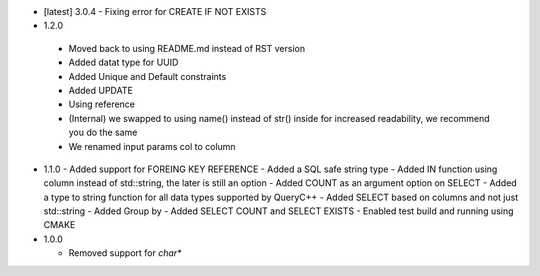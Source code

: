 * [latest] 3.0.4
  - Fixing error for CREATE IF NOT EXISTS 
* 1.2.0
 - Moved back to using README.md instead of RST version
 - Added datat type for UUID
 - Added Unique and Default constraints
 - Added UPDATE
 - Using reference
 - (Internal) we swapped to using name() instead of str() inside for increased readability, we recommend you do the same
 - We renamed input params col to column 
  
* 1.1.0
  - Added support for FOREING KEY REFERENCE
  - Added a SQL safe string type
  - Added IN function using column instead of std::string, the later is still an option
  - Added COUNT as an argument option on SELECT
  - Added a type to string function for all data types supported by QueryC++
  - Added SELECT based on columns and not just std::string
  - Added Group by
  - Added SELECT COUNT and SELECT EXISTS
  - Enabled test build and running using CMAKE 
  
* 1.0.0

  - Removed support for `char*` 
